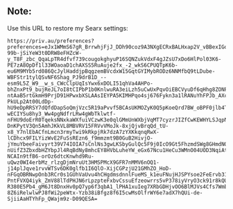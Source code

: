 ** Note:
Use this URL to restore my Searx settings:
#+begin_src
https://priv.au/preferences?preferences=eJx1WMmS67gR_BrrwhjFjJ_DDh90coz9A3NXgECRxBALHxap2V_vBBexIGoOUjcSQKFQa0JSJOp90BRvPTkKwlyMcH0WPd2EwcBLYehG7iJy8tLbyVCiW-99b-jSiYeW3t0DRW8eFHZcW-y_T8F_zbc_QqaLpTR4dfvf739cougokghyuP16SQNZukVdxF4gJZsU7xDo6HlPol03K6-PE7zA8OpDf1l33WOaoaD1chAXSS5RuAuje2fx_-2_wkS6CPUQTpK6b-eu6M9MYb5rd086QcJylHaddjpBqgzemBVcdxW15GqtGYIMybRODz6NNMfbQ9tLDube-WBFStr1tylQSvNF6Shag_PJ9drB1D_--esm9L5Z_W9__w_s_CWcClpUqIsYwx6xDOLI51qhVa4AHPo-bhZnxPt9_bujReJL7oI8tCIPbP1b0KnlwuRA3eiLzh5uCwUxPqvOiEBCVyuDf6qHhg8ZONP0Nqx1kDkEcnLmixTFJJKOx5FK9Y2ixUnau8gXl83Q6GxYleVYPr3_jJ4txOZOVmFzlf4Mf5Io6h5aiwmR2lgxsZsgQGgmrlFP-ntAaB5rtGkmH9PrjD91HPwxbXSLAAsIEYPA5KIMHPqo4sj676Fykn3a1lRANuYhFPJb_AXctEE8qnP8REi0REwpxPzZBS_wbOtjajf1p22VqX9mEapE-PkULp2At00LdDp-hU9eDpRRSY7dQfdDapSoQmjVzc5R19aPvvf5BCAsUKMOZyK0Q5pKoeQrd7BW_oBPF0jlb4Tk6kSObjJmMfhK_QWoz3nqtkrApzddEFaYaaiCQmmZvr2jOqEUuSMOIn07YesQ_JNoPCPnO214pZr1qCiTNj4dZziEY6ivJN_0_9Kjd1dFTZydd7MlriGN4d3OQcgqkp561Bblpiqr72mwANdzoV3gc11d4Orc3r8FlkMDQolDj9r0vZD7ix5yDt5_96JnxUd22bFZNNAW5kA3H5muDF0Fft7RiKw05myOWi5Na4I2DepN_momIcfNBGlpXU7EpqioH8SL4dhYHYI_FUh8l1MCX-wECIYSu8hy3_Ww4pgNdfrLRw4gWbTklwtf-nFHU9doErR0TqeksNNxkaWXfuiVCzwK3e0qlGMmUnWXbjVqMT7cyzrJIZfCwKEWHYLSJqpNSvfMU6WaIqAj8VQoR12llIhhJkpOqI0dlY5JmzR03RgB8nuWLnvubkTfJW32qyt6aBRBGI0vgrMpNENuN_GEpq7VoWyxgxJ1ryAk7m6cfR2l2XoHnzGv_vbFTupU8FwwmrtKKJSWLDdEZ7QcAwcCISh9l54gII3SAYyscLNV3S5oN2rBo6CbZ3YMtNY5HlbAOJUsXHb3oISiPQaHGaRX1FLojzmCe7zdx94r0CHFmvjKiatGvyBnx2z4e2Uo2CnHNxwl3oOAcZ9vM5MRc8mokybrzFJOuUBwVgL3NE1h9FyrQaBgla_tioMokbEquQL09QpBCIlXvZtx2K6-DnKPytV3Qn5AmhJKkVL8MBVRV15FRVvVMoJk-8xjQjvBrqQd_tU-x8_Y7nlEbACfnLmcn3rmyTwi9kRkpjRk7dzA7zYXKkqnqRwX-lCDhcx9FILYizWvE2FuSsREzn6_f9mmzmt9B0GuB2HivjO-jYmuYbeeFaivyrt39V74IOIA7sCnlNs3gwLKSbyGulQc5F9j0IcO9Gt5FhzmdSWg8GHmdNOeL24WgquBnKU90Lya0aLZNrzIwEX2WRRLgaQ_AudIgX1uyi2qhtieCvX8yZIFRP8nSiDqNQxJnplk7XM67nV8Ui1x8ROehJ5RIbRI5BZFXl-nUifZ3ZbxdbHZYbpJl4RqBdNy8mhcEY8HVbLuheYW_eGx67Ncu1HeCu3WMnO04UOD3NqiAtN7nvYOulDsc4UKArmDZ4B_Rt5B4AWlGS8LPqVSTlFTPE-NCAIn9tfB6-orOz6dtcKnwhd9Ru-uQwz0WI4erbMz_rlzgDjmNruUt3HMSPMcX9GFR7nMMV6nOQ1-j14plJqve1rvvWTSv6DK0glfb1I6QlO-XijCGPzjU21GMhZO_HoD-nFGqOBRNwpOnb3RCr0s1GUhVaUvu4hCHgdmsdnnlFueMS_k1euFNujHJSPYsoe2FeErvb31fozvTPjtsTCCoPr67VNAuCjIMzqRXArlX8CHlQAXBavsLEsLN1qsX0t4-PntFVXQ4iyk_ZmV88lTdPHJN6rLpzpteFxbvCssuEfzeowrrs5vP378iyVryO3ck91r8kQU3ty2kD6sHsuPKE9quUfxwvmQlxmPeS7BwFhL3-R380E5Pb4_gM6Jt8DnxHv0pQ7yp6f3qbA1_lPHA1xuIeg7XRbGDHjvOO6BlMJVs4Cfs7WmbmpHz1qjCVT6xZr_wTjzNPbX3u_F7_ipbTIZBCLevLivvx8-8Z6iRelwlwPJ8fWi2peWtx-Yzb38iBfgz8f6I5cwMsOlfrWY6e7adX7hQUi-de-SjiiAaHTYhFp_QWajm9z-D09QESA=
#+end_src

